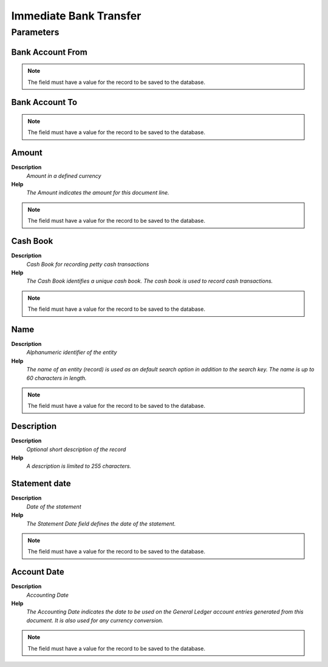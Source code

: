 
.. _process-immediatebanktransfer:

=======================
Immediate Bank Transfer
=======================


Parameters
==========

Bank Account From
-----------------

.. note::
    The field must have a value for the record to be saved to the database.

Bank Account To
---------------

.. note::
    The field must have a value for the record to be saved to the database.

Amount
------
\ **Description**\ 
 \ *Amount in a defined currency*\ 
\ **Help**\ 
 \ *The Amount indicates the amount for this document line.*\ 

.. note::
    The field must have a value for the record to be saved to the database.

Cash Book
---------
\ **Description**\ 
 \ *Cash Book for recording petty cash transactions*\ 
\ **Help**\ 
 \ *The Cash Book identifies a unique cash book.  The cash book is used to record cash transactions.*\ 

.. note::
    The field must have a value for the record to be saved to the database.

Name
----
\ **Description**\ 
 \ *Alphanumeric identifier of the entity*\ 
\ **Help**\ 
 \ *The name of an entity (record) is used as an default search option in addition to the search key. The name is up to 60 characters in length.*\ 

.. note::
    The field must have a value for the record to be saved to the database.

Description
-----------
\ **Description**\ 
 \ *Optional short description of the record*\ 
\ **Help**\ 
 \ *A description is limited to 255 characters.*\ 

Statement date
--------------
\ **Description**\ 
 \ *Date of the statement*\ 
\ **Help**\ 
 \ *The Statement Date field defines the date of the statement.*\ 

.. note::
    The field must have a value for the record to be saved to the database.

Account Date
------------
\ **Description**\ 
 \ *Accounting Date*\ 
\ **Help**\ 
 \ *The Accounting Date indicates the date to be used on the General Ledger account entries generated from this document. It is also used for any currency conversion.*\ 

.. note::
    The field must have a value for the record to be saved to the database.
